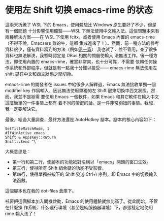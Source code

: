 * 使用左 Shift 切换 emacs-rime 的状态

這兩天折騰了 WSL 下的 Emacs，使用體驗比 Windows 原生要好了不少，但是有一個問題
十分影響使用體驗——WSL 下無法使用中文輸入法。這個問題本來有兩種解決方案——在 WSL
下使用 fcitx，或者使用 Emacs 內置的 emacs-rime（不得不說，Emacsers 眞的牛，這都
集成進來了！）。然而，前一種方法的參考資料很少，僅有資料寫到的方法（例如[[https://patrickwu.space/2019/10/28/wsl-fcitx-setup-cn/][這一篇]]）
我也試了，並不管用，查了很多資料也無法解決，我暫時認定是 DBus 相關的問題使輸入
法無法工作。後一種方法，即使用內置的 emacs-rime，確實非常爽，也十分可靠，不需要
依賴任何操作系統和外部程序，但就是有一點我十分難以接受—— emacs-rime 無法使用左
shift 鍵在中文和西文狀態之間切換。

emacs-rime 的開發者在 issues 中給很多人解釋過，Emacs 無法接收單獨一個 modifier
key 作爲輸入，因此無法使用單獨的左 Shift 鍵來切換中西文狀態。然而，我並不是袛需
要使用 Emacs 一個軟件，如果 Emacs 和其它軟件在輸入中文這麼簡單的一件事情上都有
着不同的按鍵的話，是一件非常別扭的事情。我想，我一定要解決它。

最後，經過大量調查，最終方法還是 AutoHotkey 腳本。腳本的核心內容如下：

#+begin_src autohotkey
  SetTitleMatchMode, 1
  #IfWinActive emacs
  Shift & AppsKey::Return
  Shift::Send ^\
#+end_src

大概意思是：
- 第一行和第二行，使腳本的功能衹對名稱以「emacs」開頭的窗口生效。
- 第三行，使得所有 Shift 組合鍵的功能不受影響。
- 第四行，使得單獨被按下的 Shift 發送 Ctrl+\ 序列，即 Emacs 中的切換輸入法函數。

這個腳本也在我的 dot-files 倉庫下。

衹要把這個腳本加入開機啟動，Emacs 的使用體驗就無比高了。從此開始，不管在什麼操
作系統、什么運行環境（甚至是純服務器環境）下，都態穩定地使用 rime 輸入法了！

